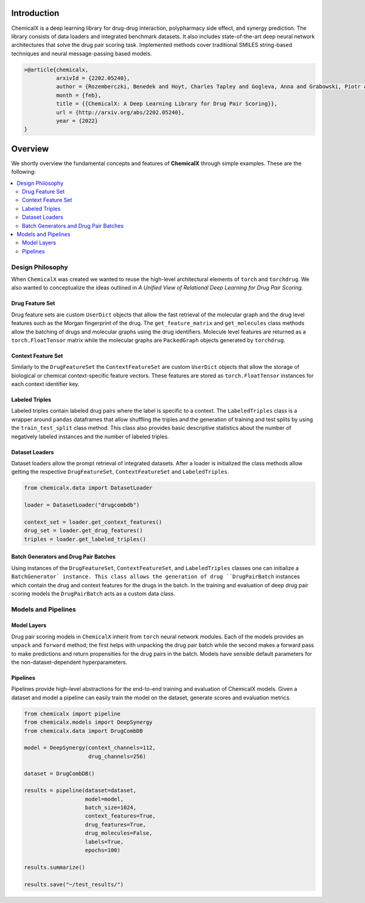 Introduction
=======================

ChemicalX is a deep learning library for drug-drug interaction, polypharmacy
side effect, and synergy prediction. The library consists of data loaders
and integrated benchmark datasets. It also includes state-of-the-art deep
neural network architectures that solve the drug pair scoring task.
Implemented methods cover traditional SMILES string-based techniques
and neural message-passing based models.

.. code-block:: latex

     >@article{chemicalx,
               arxivId = {2202.05240},
               author = {Rozemberczki, Benedek and Hoyt, Charles Tapley and Gogleva, Anna and Grabowski, Piotr and Karis, Klas and Lamov, Andrej and Nikolov, Andriy and Nilsson, Sebastian and Ughetto, Michael and Wang, Yu and Derr, Tyler and Gyori, Benjamin M},
               month = {feb},
               title = {{ChemicalX: A Deep Learning Library for Drug Pair Scoring}},
               url = {http://arxiv.org/abs/2202.05240},
               year = {2022}
     }


Overview
========
We shortly overview the fundamental concepts and features of **ChemicalX**
through simple examples. These are the following:

.. contents::
    :local:

Design Philosophy
-----------------

When ``ChemicalX`` was created we wanted to reuse the high-level
architectural elements of ``torch`` and ``torchdrug``. We also wanted to
conceptualize the ideas outlined in `A Unified View of Relational Deep
Learning for Drug Pair Scoring`.

Drug Feature Set
^^^^^^^^^^^^^^^^

Drug feature sets are custom ``UserDict`` objects that allow the fast
retrieval of the molecular graph and the drug level features such as
the Morgan fingerprint of the drug. The ``get_feature_matrix`` and
``get_molecules`` class methods allow the batching of drugs and
molecular graphs using the drug identifiers. Molecule level features
are returned as a ``torch.FloatTensor`` matrix while the molecular graphs
are ``PackedGraph`` objects generated by ``torchdrug``.

Context Feature Set
^^^^^^^^^^^^^^^^^^^
Similarly to the ``DrugFeatureSet`` the ``ContextFeatureSet`` are custom
``UserDict`` objects that allow the storage of biological or chemical
context-specific feature vectors. These features are stored as
``torch.FloatTensor`` instances for each context identifier key.

Labeled Triples
^^^^^^^^^^^^^^^

Labeled triples contain labeled drug pairs where the label is
specific to a context. The ``LabeledTriples`` class is a wrapper around
``pandas`` dataframes that allow shuffling the triples and the generation
of training and test splits by using the ``train_test_split`` class method.
This class also provides basic descriptive statistics about the number of
negatively labeled instances and the number of labeled triples.

Dataset Loaders
^^^^^^^^^^^^^^^

Dataset loaders allow the prompt retrieval of integrated datasets. After
a loader is initialized the class methods allow getting the respective
``DrugFeatureSet``, ``ContextFeatureSet`` and ``LabeledTriples``.

.. code-block:: python

    from chemicalx.data import DatasetLoader

    loader = DatasetLoader("drugcombdb")

    context_set = loader.get_context_features()
    drug_set = loader.get_drug_features()
    triples = loader.get_labeled_triples()

Batch Generators and Drug Pair Batches
^^^^^^^^^^^^^^^^^^^^^^^^^^^^^^^^^^^^^^

Using instances of the ``DrugFeatureSet``, ``ContextFeatureSet``,
and ``LabeledTriples`` classes one can initialize a ``BatchGenerator`
instance. This class allows the generation of drug ``DrugPairBatch``
instances which contain the drug and context features for the drugs in
the batch. In the training and evaluation of deep drug pair scoring models
the ``DrugPairBatch`` acts as a custom data class.

Models and Pipelines
--------------------

Model Layers
^^^^^^^^^^^^

Drug pair scoring models in ``ChemicalX`` inherit from ``torch``
neural network modules. Each of the models provides an ``unpack``
and ``forward`` method; the first helps with unpacking the
drug pair batch while the second makes a forward pass to make
predictions and return propensities for the drug pairs in the
batch. Models have sensible default parameters for the
non-dataset-dependent hyperparameters.

Pipelines
^^^^^^^^^

Pipelines provide high-level abstractions for the end-to-end
training and evaluation of ChemicalX models. Given a dataset
and model a pipeline can easily train the model on
the dataset, generate scores and evaluation metrics.

.. code-block:: python

    from chemicalx import pipeline
    from chemicalx.models import DeepSynergy
    from chemicalx.data import DrugCombDB

    model = DeepSynergy(context_channels=112,
                        drug_channels=256)

    dataset = DrugCombDB()

    results = pipeline(dataset=dataset,
                       model=model,
                       batch_size=1024,
                       context_features=True,
                       drug_features=True,
                       drug_molecules=False,
                       labels=True,
                       epochs=100)

    results.summarize()

    results.save("~/test_results/")
